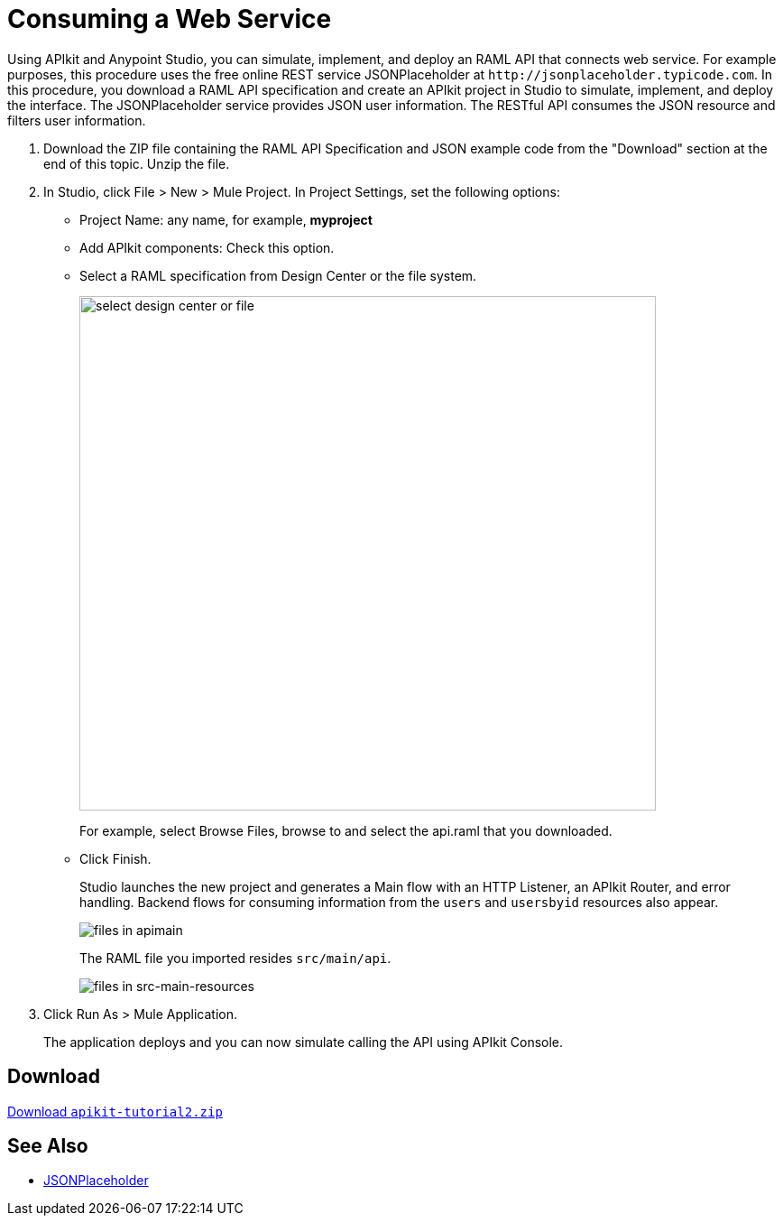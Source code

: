 = Consuming a Web Service
:keywords: api, raml, json

Using APIkit and Anypoint Studio, you can simulate, implement, and deploy an RAML API that connects web service. For example purposes, this procedure uses the free online REST service JSONPlaceholder at `+http://jsonplaceholder.typicode.com+`.  In this procedure, you download a RAML API specification and create an APIkit project in Studio to simulate, implement, and deploy the interface. The JSONPlaceholder service provides JSON user information. The RESTful API consumes the JSON resource and filters user information.

. Download the ZIP file containing the RAML API Specification and JSON example code from the "Download" section at the end of this topic. Unzip the file.
. In Studio, click File > New > Mule Project. In Project Settings, set the following options:
* Project Name: any name, for example, *myproject*
* Add APIkit components: Check this option.
* Select a RAML specification from Design Center or the file system. 
+
image::apikit-components-dc.png[select design center or file,height=570,width=639]
+
For example, select Browse Files, browse to and select the api.raml that you downloaded.
+
* Click Finish.
+
Studio launches the new project and generates a Main flow with an HTTP Listener, an APIkit Router, and error handling. Backend flows for consuming information from the `users` and `usersbyid` resources also appear. 
+
image::apikit-apimain.png[files in apimain]
+
The RAML file you imported resides `src/main/api`.
+
image::apikit-explorer.png[files in src-main-resources]
+
. Click Run As > Mule Application.
+
The application deploys and you can now simulate calling the API using APIkit Console.


== Download

link:_attachments/apikit-tutorial2.zip[Download `apikit-tutorial2.zip`]

== See Also

* http://jsonplaceholder.typicode.com[JSONPlaceholder]
